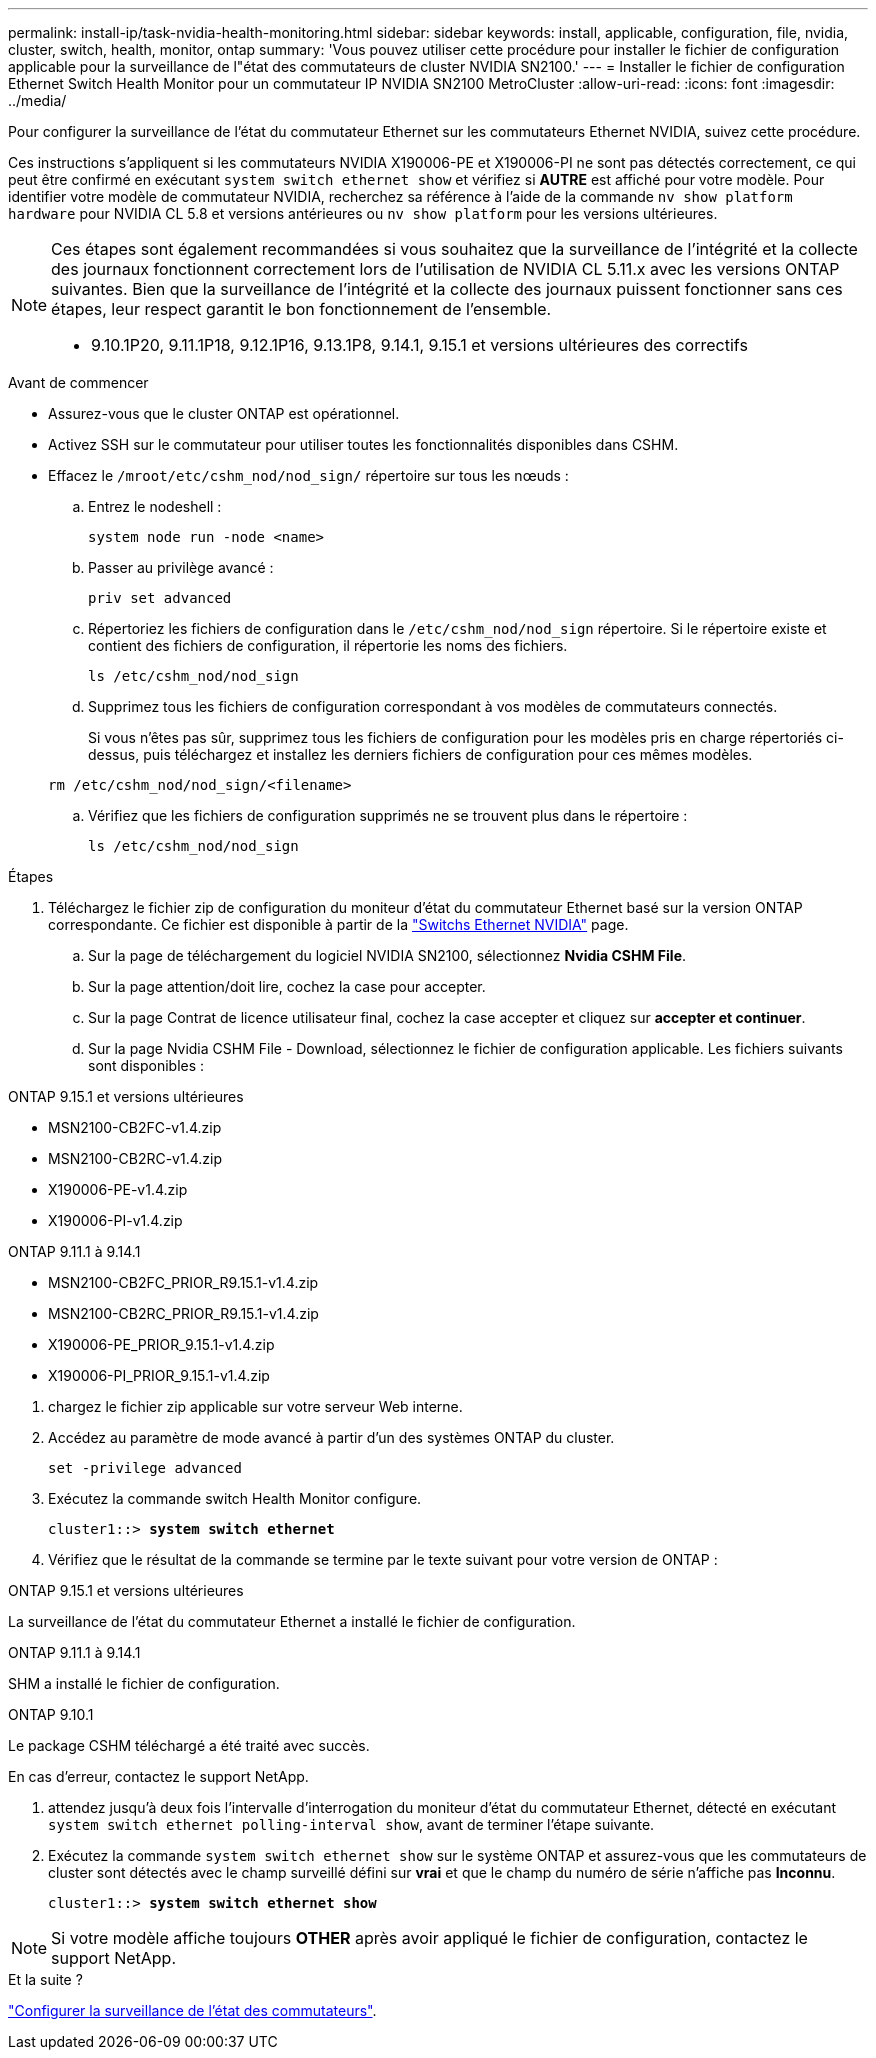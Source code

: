 ---
permalink: install-ip/task-nvidia-health-monitoring.html 
sidebar: sidebar 
keywords: install, applicable, configuration, file, nvidia, cluster, switch, health, monitor, ontap 
summary: 'Vous pouvez utiliser cette procédure pour installer le fichier de configuration applicable pour la surveillance de l"état des commutateurs de cluster NVIDIA SN2100.' 
---
= Installer le fichier de configuration Ethernet Switch Health Monitor pour un commutateur IP NVIDIA SN2100 MetroCluster
:allow-uri-read: 
:icons: font
:imagesdir: ../media/


[role="lead"]
Pour configurer la surveillance de l’état du commutateur Ethernet sur les commutateurs Ethernet NVIDIA, suivez cette procédure.

Ces instructions s'appliquent si les commutateurs NVIDIA X190006-PE et X190006-PI ne sont pas détectés correctement, ce qui peut être confirmé en exécutant  `system switch ethernet show` et vérifiez si *AUTRE* est affiché pour votre modèle. Pour identifier votre modèle de commutateur NVIDIA, recherchez sa référence à l'aide de la commande  `nv show platform hardware` pour NVIDIA CL 5.8 et versions antérieures ou  `nv show platform` pour les versions ultérieures.

[NOTE]
====
Ces étapes sont également recommandées si vous souhaitez que la surveillance de l'intégrité et la collecte des journaux fonctionnent correctement lors de l'utilisation de NVIDIA CL 5.11.x avec les versions ONTAP suivantes. Bien que la surveillance de l'intégrité et la collecte des journaux puissent fonctionner sans ces étapes, leur respect garantit le bon fonctionnement de l'ensemble.

* 9.10.1P20, 9.11.1P18, 9.12.1P16, 9.13.1P8, 9.14.1, 9.15.1 et versions ultérieures des correctifs


====
.Avant de commencer
* Assurez-vous que le cluster ONTAP est opérationnel.
* Activez SSH sur le commutateur pour utiliser toutes les fonctionnalités disponibles dans CSHM.
* Effacez le `/mroot/etc/cshm_nod/nod_sign/` répertoire sur tous les nœuds :
+
.. Entrez le nodeshell :
+
`system node run -node <name>`

.. Passer au privilège avancé :
+
`priv set advanced`

.. Répertoriez les fichiers de configuration dans le `/etc/cshm_nod/nod_sign` répertoire. Si le répertoire existe et contient des fichiers de configuration, il répertorie les noms des fichiers.
+
`ls /etc/cshm_nod/nod_sign`

.. Supprimez tous les fichiers de configuration correspondant à vos modèles de commutateurs connectés.
+
Si vous n'êtes pas sûr, supprimez tous les fichiers de configuration pour les modèles pris en charge répertoriés ci-dessus, puis téléchargez et installez les derniers fichiers de configuration pour ces mêmes modèles.

+
`rm /etc/cshm_nod/nod_sign/<filename>`

.. Vérifiez que les fichiers de configuration supprimés ne se trouvent plus dans le répertoire :
+
`ls /etc/cshm_nod/nod_sign`





.Étapes
. Téléchargez le fichier zip de configuration du moniteur d'état du commutateur Ethernet basé sur la version ONTAP correspondante. Ce fichier est disponible à partir de la https://mysupport.netapp.com/site/info/nvidia-cluster-switch["Switchs Ethernet NVIDIA"^] page.
+
.. Sur la page de téléchargement du logiciel NVIDIA SN2100, sélectionnez *Nvidia CSHM File*.
.. Sur la page attention/doit lire, cochez la case pour accepter.
.. Sur la page Contrat de licence utilisateur final, cochez la case accepter et cliquez sur *accepter et continuer*.
.. Sur la page Nvidia CSHM File - Download, sélectionnez le fichier de configuration applicable. Les fichiers suivants sont disponibles :




[role="tabbed-block"]
====
.ONTAP 9.15.1 et versions ultérieures
--
* MSN2100-CB2FC-v1.4.zip
* MSN2100-CB2RC-v1.4.zip
* X190006-PE-v1.4.zip
* X190006-PI-v1.4.zip


--
.ONTAP 9.11.1 à 9.14.1
--
* MSN2100-CB2FC_PRIOR_R9.15.1-v1.4.zip
* MSN2100-CB2RC_PRIOR_R9.15.1-v1.4.zip
* X190006-PE_PRIOR_9.15.1-v1.4.zip
* X190006-PI_PRIOR_9.15.1-v1.4.zip


--
====
. [[step2]]chargez le fichier zip applicable sur votre serveur Web interne.
. Accédez au paramètre de mode avancé à partir d'un des systèmes ONTAP du cluster.
+
`set -privilege advanced`

. Exécutez la commande switch Health Monitor configure.
+
[listing, subs="+quotes"]
----
cluster1::> *system switch ethernet*
----
. Vérifiez que le résultat de la commande se termine par le texte suivant pour votre version de ONTAP :


[role="tabbed-block"]
====
.ONTAP 9.15.1 et versions ultérieures
--
La surveillance de l'état du commutateur Ethernet a installé le fichier de configuration.

--
.ONTAP 9.11.1 à 9.14.1
--
SHM a installé le fichier de configuration.

--
.ONTAP 9.10.1
--
Le package CSHM téléchargé a été traité avec succès.

--
====
En cas d'erreur, contactez le support NetApp.

. [[step6]]attendez jusqu'à deux fois l'intervalle d'interrogation du moniteur d'état du commutateur Ethernet, détecté en exécutant `system switch ethernet polling-interval show`, avant de terminer l'étape suivante.
. Exécutez la commande `system switch ethernet show` sur le système ONTAP et assurez-vous que les commutateurs de cluster sont détectés avec le champ surveillé défini sur *vrai* et que le champ du numéro de série n'affiche pas *Inconnu*.
+
[listing, subs="+quotes"]
----
cluster1::> *system switch ethernet show*
----



NOTE: Si votre modèle affiche toujours *OTHER* après avoir appliqué le fichier de configuration, contactez le support NetApp.

.Et la suite ?
link:configure-cshm-mccip.html["Configurer la surveillance de l'état des commutateurs"].
